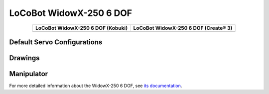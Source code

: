 ========================
LoCoBot WidowX-250 6 DOF
========================

.. container:: no-table

    .. list-table::
        :header-rows: 1
        :align: center

        * - LoCoBot WidowX-250 6 DOF (Kobuki)
          - LoCoBot WidowX-250 6 DOF (Create® 3)
        * - .. image:: images/locobotwx250sk.png
                :align: center
          - .. image:: images/locobotwx250sc.png
                :width: 90%
                :align: center

Default Servo Configurations
----------------------------

.. csv-table::
    :file: ../_data/servos_locobot_wx250s.csv
    :header-rows: 1
    :widths: 5 10 10 10
    :align: center

Drawings
--------

.. image:: images/locobotwx250s_drawing.png

.. _specifications-wx250s-label:

Manipulator
-----------

For more detailed information about the WidowX-250 6 DOF, see `its documentation`_.

.. _`its documentation`: https://www.trossenrobotics.com/docs/interbotix_xsarms/specifications/wx250s.html
